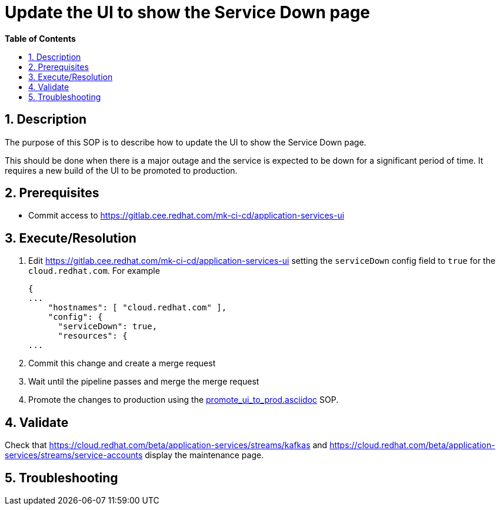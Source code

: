 // begin header
ifdef::env-github[]
:tip-caption: :bulb:
:note-caption: :information_source:
:important-caption: :heavy_exclamation_mark:
:caution-caption: :fire:
:warning-caption: :warning:
endif::[]
:numbered:
:toc: macro
:toc-title: pass:[<b>Table of Contents</b>]
// end header
= Update the UI to show the Service Down page

toc::[]

== Description

The purpose of this SOP is to describe how to update the UI to show the Service Down page.

This should be done when there is a major outage and the service is expected to be down for a significant period of time. It requires a new build of the UI to be promoted to production.

== Prerequisites

* Commit access to https://gitlab.cee.redhat.com/mk-ci-cd/application-services-ui

== Execute/Resolution

. Edit https://gitlab.cee.redhat.com/mk-ci-cd/application-services-ui setting the `serviceDown` config field to `true` for the `cloud.redhat.com`. For example
+
----
{
...
    "hostnames": [ "cloud.redhat.com" ],
    "config": {
      "serviceDown": true,
      "resources": {
...
----
. Commit this change and create a merge request
. Wait until the pipeline passes and merge the merge request
. Promote the changes to production using the link:promote_ui_to_prod.asciidoc[] SOP.

== Validate

Check that https://cloud.redhat.com/beta/application-services/streams/kafkas and https://cloud.redhat.com/beta/application-services/streams/service-accounts display the maintenance page.

== Troubleshooting
